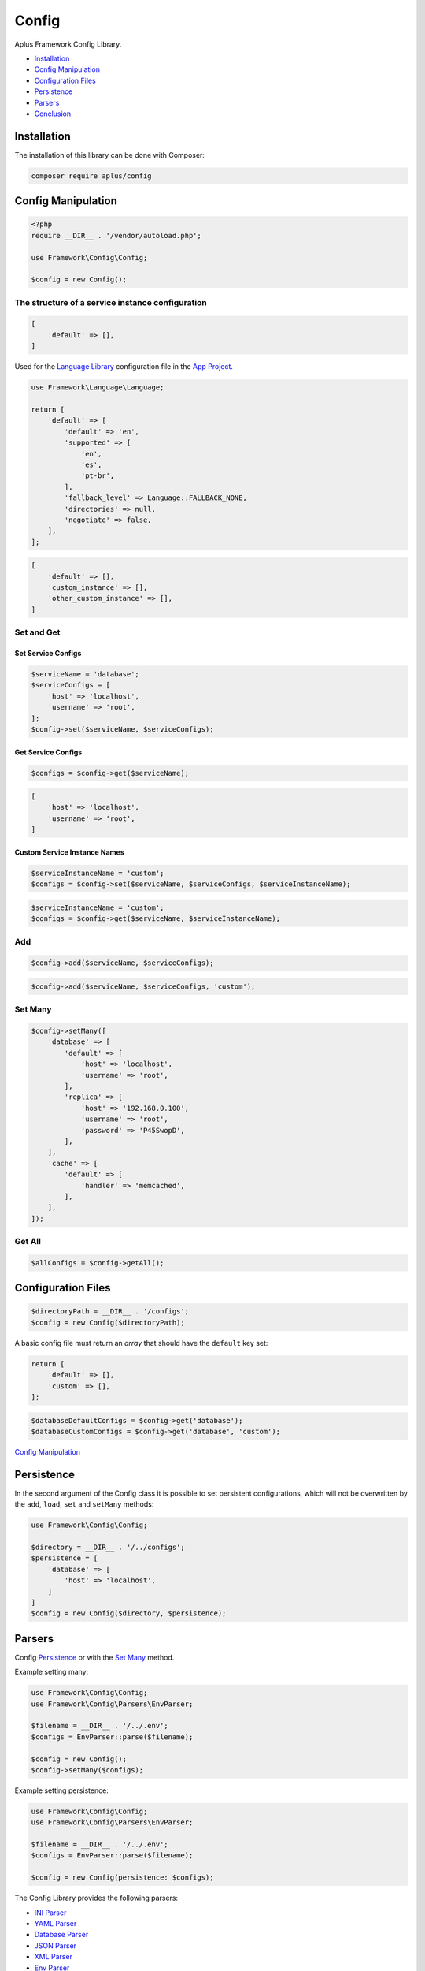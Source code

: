 Config
======

.. image:: image.png
    :alt: Aplus Framework Config Library

Aplus Framework Config Library.

- `Installation`_
- `Config Manipulation`_
- `Configuration Files`_
- `Persistence`_
- `Parsers`_
- `Conclusion`_

Installation
------------

The installation of this library can be done with Composer:

.. code-block::

    composer require aplus/config

Config Manipulation
--------------------

.. code-block:: php

    <?php
    require __DIR__ . '/vendor/autoload.php';

    use Framework\Config\Config;

    $config = new Config();

The structure of a service instance configuration
#################################################

.. code-block:: php

    [
        'default' => [],
    ]

Used for the `Language Library <https://docs.aplus-framework.com/guides/libraries/language/>`_
configuration file in the `App Project <https://docs.aplus-framework.com/guides/projects/app/>`_.

.. code-block:: php

    use Framework\Language\Language;

    return [
        'default' => [
            'default' => 'en',
            'supported' => [
                'en',
                'es',
                'pt-br',
            ],
            'fallback_level' => Language::FALLBACK_NONE,
            'directories' => null,
            'negotiate' => false,
        ],
    ];

.. code-block:: php

    [
        'default' => [],
        'custom_instance' => [],
        'other_custom_instance' => [],
    ]

Set and Get
###########

Set Service Configs
^^^^^^^^^^^^^^^^^^^

.. code-block:: php

    $serviceName = 'database';
    $serviceConfigs = [
        'host' => 'localhost',
        'username' => 'root',
    ];
    $config->set($serviceName, $serviceConfigs);

Get Service Configs
^^^^^^^^^^^^^^^^^^^

.. code-block:: php

    $configs = $config->get($serviceName);

.. code-block:: php

    [
        'host' => 'localhost',
        'username' => 'root',
    ]

Custom Service Instance Names
^^^^^^^^^^^^^^^^^^^^^^^^^^^^^

.. code-block:: php

    $serviceInstanceName = 'custom';
    $configs = $config->set($serviceName, $serviceConfigs, $serviceInstanceName);

.. code-block:: php

    $serviceInstanceName = 'custom';
    $configs = $config->get($serviceName, $serviceInstanceName);

Add
###

.. code-block:: php

    $config->add($serviceName, $serviceConfigs);

.. code-block:: php

    $config->add($serviceName, $serviceConfigs, 'custom');

Set Many
########

.. code-block:: php

    $config->setMany([
        'database' => [
            'default' => [
                'host' => 'localhost',
                'username' => 'root',
            ],
            'replica' => [
                'host' => '192.168.0.100',
                'username' => 'root',
                'password' => 'P45SwopD',
            ],
        ],
        'cache' => [
            'default' => [
                'handler' => 'memcached',
            ],
        ],
    ]);

Get All
#######

.. code-block:: php

    $allConfigs = $config->getAll();

Configuration Files
-------------------

.. code-block:: php

    $directoryPath = __DIR__ . '/configs';
    $config = new Config($directoryPath);

A basic config file must return an *array* that should have the ``default``
key set:

.. code-block:: php

    return [
        'default' => [],
        'custom' => [],
    ];

.. code-block:: php

    $databaseDefaultConfigs = $config->get('database');
    $databaseCustomConfigs = $config->get('database', 'custom');

`Config Manipulation`_

Persistence
-----------

In the second argument of the Config class it is possible to set persistent
configurations, which will not be overwritten by the ``add``, ``load``, ``set``
and ``setMany`` methods:

.. code-block:: php

    use Framework\Config\Config;

    $directory = __DIR__ . '/../configs';
    $persistence = [
        'database' => [
            'host' => 'localhost',
        ]
    ]
    $config = new Config($directory, $persistence);

Parsers
-------

Config `Persistence`_  or with the `Set Many`_ method.

Example setting many:

.. code-block:: php

    use Framework\Config\Config;
    use Framework\Config\Parsers\EnvParser;

    $filename = __DIR__ . '/../.env';
    $configs = EnvParser::parse($filename);

    $config = new Config();
    $config->setMany($configs);

Example setting persistence:

.. code-block:: php

    use Framework\Config\Config;
    use Framework\Config\Parsers\EnvParser;

    $filename = __DIR__ . '/../.env';
    $configs = EnvParser::parse($filename);

    $config = new Config(persistence: $configs);

The Config Library provides the following parsers:

- `INI Parser`_
- `YAML Parser`_
- `Database Parser`_
- `JSON Parser`_
- `XML Parser`_
- `Env Parser`_

INI Parser
##########

INI syntax

.. code-block:: php

    use Framework\Config\Parsers\IniParser;

    $filename = __DIR__ . '/../config.ini';
    $configs = IniParser::parse($filename);

.. code-block:: ini

    # Service 1
    [service1]
    default.value1 = foo
    default.value2 = 23

    # Service 2
    [service2]
    default.array.0 = True
    custom.array.1 = 'False'

YAML Parser
###########

YAML syntax

.. code-block:: php

    use Framework\Config\Parsers\YamlParser;

    $filename = __DIR__ . '/../config.yaml';
    $configs = YamlParser::parse($filename);

.. code-block:: yaml

    # Service 1
    service1:
      default:
        value1: foo
        value2: 23
    
    # Service 2
    service2:
      default:
        array: [True]
      custom:
        array: ['False']

Database Parser
###############

Database table

`Database <https://docs.aplus-framework.com/guides/libraries/database/>`_

.. code-block:: php

    use Framework\Config\Parsers\DatabaseParser;

    $databaseConfigs = [
        'username' => 'dbuser'
        'password' => 'p4$$30rT'
        'schema' => 'app'
        'table' => 'Configs'
    ];
    $configs = DatabaseParser::parse($databaseConfigs);

.. code-block:: sql

    USE `app`;

    CREATE TABLE `Configs` (
        `key` varchar(255) NOT NULL PRIMARY KEY,
        `value` varchar(255) NOT NULL
    ) ENGINE=InnoDB DEFAULT CHARSET=utf8mb4;

    INSERT INTO `Configs`
    (`key`, `value`)
    VALUES
    ('service1.default.value1', 'foo'),
    ('service1.default.value2', 23),
    ('service2.default.0', 'True'),
    ('service2.custom.0', '"False"');

.. code-block:: php

    use Framework\Database\Database;
    use Framework\Database\Definition\Table\TableDefinition;

    $username = 'dbuser';
    $password = 'p4$$30rT';
    $schema = 'app';
    $table = 'Configs';

    $database = new Database($username, $password, $schema);

    $database->createTable($table)
        ->definition(function (TableDefinition $definition) {
            $definition->column('key')->varchar(255)->primaryKey();
            $definition->column('value')->varchar(255);
        })->run();

    $database->insert($table)
        ->columns('key', 'value')            
        ->values([
            ['service1.default.value1', 'foo'],
            ['service1.default.value2', 23],
            ['service2.default.0', 'True'],
            ['service2.custom.0', '"False"'],
        ])->run();

JSON Parser
###########

JSON syntax

.. code-block:: php

    use Framework\Config\Parsers\JsonParser;

    $filename = __DIR__ . '/../config.json';
    $configs = JsonParser::parse($filename);

.. code-block:: json

    {
        "service1": {
            "default": {
                "value1": "foo",
                "value2": 23
            }
        },
        "service2": {
            "default": {
                "array": [
                    True
                ]
            },
            "custom": {
                "array": [
                    "False"
                ]
            }
        }
    }

XML Parser
##########

XML syntax

.. code-block:: php

    use Framework\Config\Parsers\XmlParser;

    $filename = __DIR__ . '/../config.xml';
    $configs = XmlParser::parse($filename);

.. code-block:: xml

    <?xml version="1.0" encoding="UTF-8" ?>
    <config>
        <!-- Service 1 -->
        <service1>
            <default>
                <value1>foo</value1>
                <value2>23</value2>
            </default>
        </service1>
    
        <!-- Service 2 -->
        <service2>
            <default>
                <array>True</array>
            </default>
            <custom>
                <array>'False'</array>
            </custom>
        </service2>
    </config>

Env Parser
##########

Dotenv syntax

.. code-block:: php

    use Framework\Config\Parsers\EnvParser;

    $filename = __DIR__ . '/../config.env';
    $configs = EnvParser::parse($filename);

.. code-block:: bash

    # Service 1
    service1.default.value1 = foo
    service1.default.value2 = 23
    
    # Service 2
    service2.default.array.0 = True
    service2.custom.array.1 = 'False'

Conclusion
----------

Aplus Config Library is an easy-to-use tool for, beginners and experienced, PHP developers. 
It is perfect to organize, centralize and manipulate configurations. 
The more you use it, the more you will learn.

.. note::
    Did you find something wrong? 
    Be sure to let us know about it with an
    `issue <https://gitlab.com/aplus-framework/libraries/config/issues>`_. 
    Thank you!

